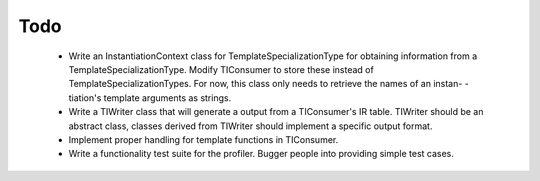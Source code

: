 Todo
====

 * Write an InstantiationContext class for TemplateSpecializationType
   for obtaining information from a TemplateSpecializationType. Modify
   TIConsumer to store these instead of TemplateSpecializationTypes.
   For now, this class only needs to retrieve the names of an instan-
   -tiation's template arguments as strings.
 * Write a TIWriter class that will generate a output from a TIConsumer's
   IR table. TIWriter should be an abstract class, classes derived from
   TIWriter should implement a specific output format.
 * Implement proper handling for template functions in TIConsumer.
 * Write a functionality test suite for the profiler. Bugger people into
   providing simple test cases.
